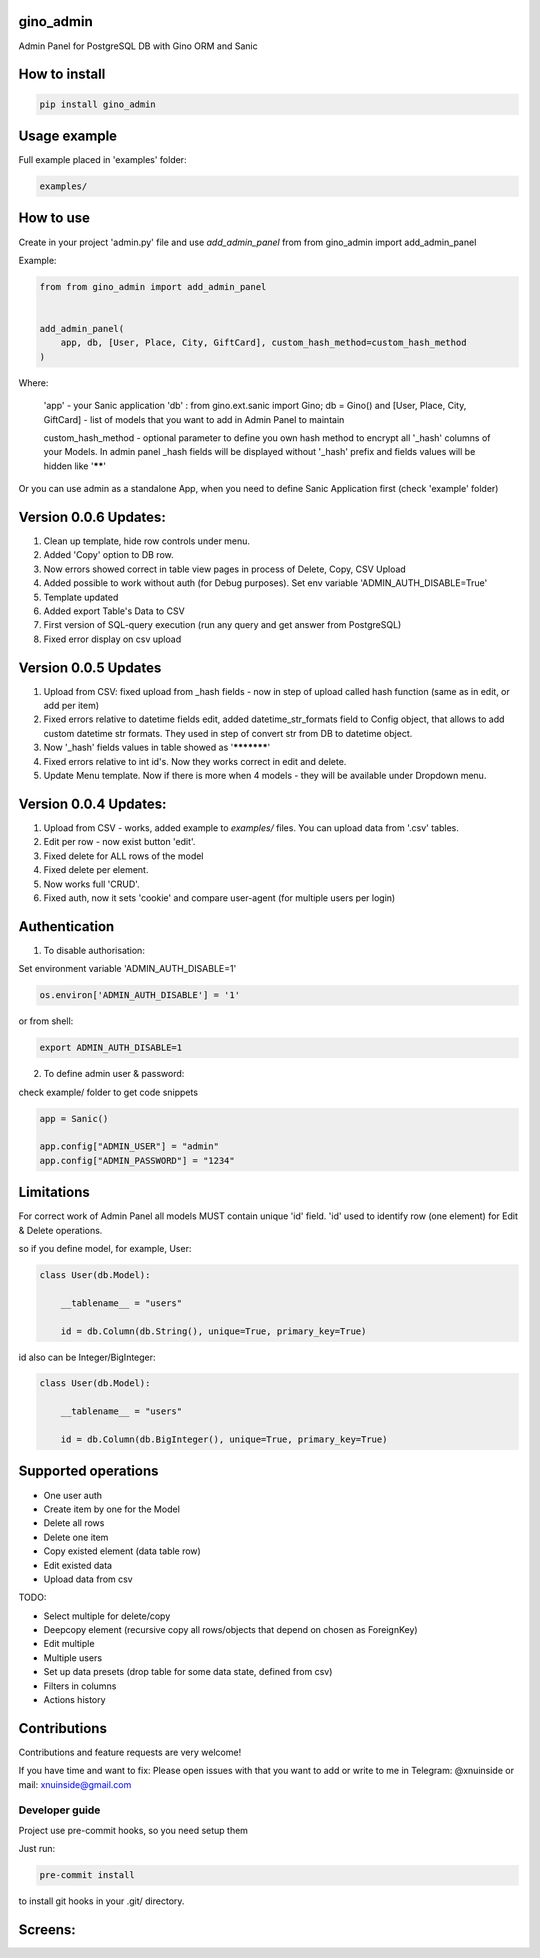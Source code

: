 gino_admin
----------

|badge1| |badge3| |badge2| 

.. |badge1| image:: https://img.shields.io/pypi/v/gino_admin 
.. |badge2| image:: https://img.shields.io/pypi/l/gino_admin
.. |badge3| image:: https://img.shields.io/pypi/pyversions/gino_admin


Admin Panel for PostgreSQL DB with Gino ORM and Sanic

.. image:: https://github.com/xnuinside/gino_admin/blob/master/docs/img/table_view_new.png
  :width: 250
  :alt: Table view


How to install
--------------

.. code-block:: python
    
    pip install gino_admin
    

Usage example
-------------

Full example placed in 'examples' folder:

.. code-block:: python
    
    examples/


How to use
----------


Create in your project 'admin.py' file and use `add_admin_panel` from from gino_admin import add_admin_panel


Example:

.. code-block:: python
    
    
    from from gino_admin import add_admin_panel
    
    
    add_admin_panel(
        app, db, [User, Place, City, GiftCard], custom_hash_method=custom_hash_method
    )
        
    
Where:

    'app' - your Sanic application
    'db' : from gino.ext.sanic import Gino; db = Gino() and [User, Place, City, GiftCard] - list of models that you want to add in Admin Panel to maintain
        
    custom_hash_method - optional parameter to define you own hash method to encrypt all '_hash' columns of your Models.
    In admin panel _hash fields will be displayed without '_hash' prefix and fields values will be  hidden like '******'


Or you can use admin as a standalone App, when you need to define Sanic Application first (check 'example' folder)


Version 0.0.6 Updates:
----------------------
1. Clean up template, hide row controls under menu.
2. Added 'Copy' option to DB row.
3. Now errors showed correct in table view pages in process of Delete, Copy, CSV Upload
4. Added possible to work without auth (for Debug purposes). Set env variable 'ADMIN_AUTH_DISABLE=True'
5. Template updated
6. Added export Table's Data to CSV
7. First version of SQL-query execution (run any query and get answer from PostgreSQL)
8. Fixed error display on csv upload


Version 0.0.5 Updates
----------------------

1. Upload from CSV: fixed upload from _hash fields - now in step of upload called hash function (same as in edit, or add per item)
2. Fixed errors relative to datetime fields edit, added datetime_str_formats field to Config object, that allows to add custom datetime str formats. They used in step of convert str from DB to datetime object.
3. Now '_hash' fields values in table showed as '***********'
4. Fixed errors relative to int id's. Now they works correct in edit and delete.
5. Update Menu template. Now if there is more when 4 models - they will be available under Dropdown menu.


Version 0.0.4 Updates:
----------------------

1. Upload from CSV - works, added example to `examples/` files. You can upload data from '.csv' tables.
2. Edit per row - now exist button 'edit'.
3. Fixed delete for ALL rows of the model
4. Fixed delete per element.
5. Now works full 'CRUD'.
6. Fixed auth, now it sets 'cookie' and compare user-agent (for multiple users per login)

Authentication
--------------

1. To disable authorisation:

Set environment variable 'ADMIN_AUTH_DISABLE=1'

.. code-block:: python

    os.environ['ADMIN_AUTH_DISABLE'] = '1'

or from shell:

.. code-block:: python

        export ADMIN_AUTH_DISABLE=1


2. To define admin user & password:

check example/ folder to get code snippets


.. code-block:: python

    app = Sanic()

    app.config["ADMIN_USER"] = "admin"
    app.config["ADMIN_PASSWORD"] = "1234"


Limitations
-----------

For correct work of Admin Panel all models MUST contain unique 'id' field.
'id' used to identify row (one element) for Edit & Delete operations.

so if you define model, for example, User:

.. code-block:: python

    class User(db.Model):

        __tablename__ = "users"

        id = db.Column(db.String(), unique=True, primary_key=True)

id also can be Integer/BigInteger:


.. code-block:: python

    class User(db.Model):

        __tablename__ = "users"

        id = db.Column(db.BigInteger(), unique=True, primary_key=True)

Supported operations
--------------------

- One user auth
- Create item by one for the Model
- Delete all rows
- Delete one item
- Copy existed element (data table row)
- Edit existed data
- Upload data from csv


TODO:

- Select multiple for delete/copy
- Deepcopy element (recursive copy all rows/objects that depend on chosen as ForeignKey)
- Edit multiple
- Multiple users
- Set up data presets (drop table for some data state, defined from csv)
- Filters in columns
- Actions history



Contributions
---------------

Contributions and feature requests are very welcome!


If you have time and want to fix:
Please open issues with that you want to add
or write to me in Telegram: @xnuinside or mail: xnuinside@gmail.com


Developer guide
_______________

Project use pre-commit hooks, so you need setup them

Just run:

.. code-block:: python

    pre-commit install

to install git hooks in your .git/ directory.


Screens:
--------

.. image:: https://github.com/xnuinside/gino_admin/blob/master/docs/img/table_view_new.png
  :width: 250
  :alt: Table view

.. image:: https://github.com/xnuinside/gino_admin/blob/master/docs/img/copy_item.png
  :width: 250
  :alt: Features per row

.. image:: https://github.com/xnuinside/gino_admin/blob/master/docs/img/sql_runner.png
  :width: 250
  :alt: SQL-runner

.. image:: https://github.com/xnuinside/gino_admin/blob/master/docs/img/add_item.png
  :width: 250
  :alt: Add item

.. image:: https://github.com/xnuinside/gino_admin/blob/master/docs/img/auth.png
  :width: 250
  :alt: Simple auth

.. image:: https://github.com/xnuinside/gino_admin/blob/master/docs/img/display_errors_on_upload_from_csv.png
  :width: 250
  :alt: Display errors on upload data from CSV


